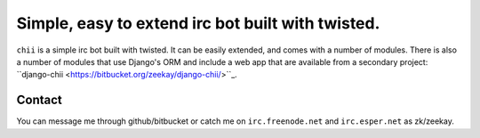 ==================================================
Simple, easy to extend irc bot built with twisted.
==================================================

``chii`` is a simple irc bot built with twisted. It can be easily
extended, and comes with a number of modules. There is also a number
of modules that use Django's ORM and include a web app that are
available from a secondary project: ``django-chii <https://bitbucket.org/zeekay/django-chii/>``_.

Contact
=======

You can message me through github/bitbucket or catch me on ``irc.freenode.net``
and ``irc.esper.net`` as zk/zeekay.
